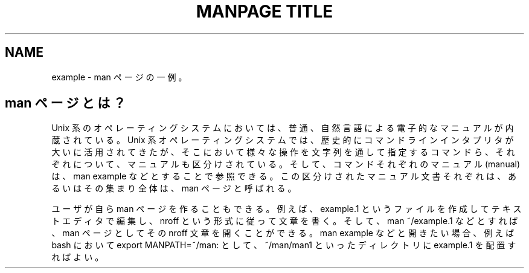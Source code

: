 .TH "MANPAGE TITLE" "section number" "(last update)" "UbuntuHaskell" "Book 1"
.nf
.na
.ad l
.SH NAME
example - man ページの一例。
.SH man ページとは？
Unix 系のオペレーティングシステムにおいては、普通、自然言語による電子的なマニュアルが内蔵されている。Unix 系オペレーティングシステムでは、歴史的にコマンドラインインタプリタが大いに活用されてきたが、そこにおいて様々な操作を文字列を通して指定するコマンドら、それぞれについて、マニュアルも区分けされている。そして、コマンドそれぞれのマニュアル (manual) は、man example などとすることで参照できる。この区分けされたマニュアル文書それぞれは、あるいはその集まり全体は、man ページと呼ばれる。
.P
ユーザが自ら man ページを作ることもできる。例えば、example.1 というファイルを作成してテキストエディタで編集し、nroff という形式に従って文章を書く。そして、man ~/example.1 などとすれば、man ページとしてその nroff 文章を開くことができる。man example などと開きたい場合、例えば bash において export MANPATH=~/man: として、~/man/man1 といったディレクトリに example.1 を配置すればよい。

